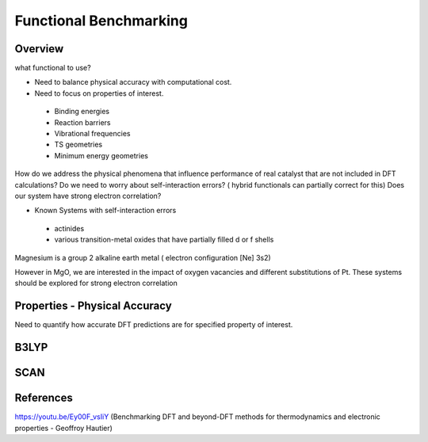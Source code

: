 Functional Benchmarking
============

Overview
-------

what functional to use? 

* Need to balance physical accuracy with computational cost.

* Need to focus on properties of interest.
 * Binding energies
 * Reaction barriers
 * Vibrational frequencies
 * TS geometries
 * Minimum energy geometries

How do we address the physical phenomena that influence performance of real catalyst that are not included in DFT calculations?
Do we need to worry about self-interaction errors? ( hybrid functionals can partially correct for this) 
Does our system have strong electron correlation?

* Known Systems with self-interaction errors
 * actinides
 * various transition-metal oxides that have partially filled d or f shells

Magnesium is a group 2 alkaline earth metal ( electron configuration [Ne] 3s2)

However in MgO, we are interested in the impact of oxygen vacancies and different substitutions of Pt. These systems should be explored for strong electron correlation

Properties - Physical Accuracy
-------

Need to quantify how accurate DFT predictions are for specified property of interest.


B3LYP
-------

SCAN 
----------



References
--------

https://youtu.be/Ey00F_vsIiY (Benchmarking DFT and beyond-DFT methods for thermodynamics and electronic properties - Geoffroy Hautier)
